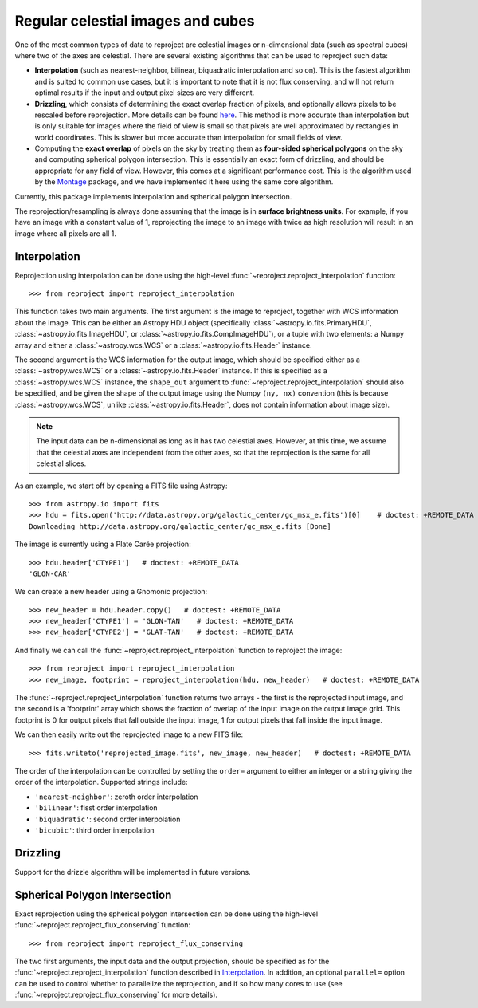 **********************************
Regular celestial images and cubes
**********************************

One of the most common types of data to reproject are celestial images or
n-dimensional data (such as spectral cubes) where two of the axes are
celestial. There are several existing algorithms that can be used to
reproject such data:

* **Interpolation** (such as nearest-neighbor, bilinear, biquadratic
  interpolation and so on). This is the fastest algorithm and is suited to
  common use cases, but it is important to note that it is not flux
  conserving, and will not return optimal results if the input and output
  pixel sizes are very different.

* **Drizzling**, which consists of determining the exact overlap fraction of
  pixels, and optionally allows pixels to be rescaled before reprojection.
  More details can be found `here <here>`__. This method is more accurate
  than interpolation but is only suitable for images where the field of view
  is small so that pixels are well approximated by rectangles in world
  coordinates. This is slower but more accurate than interpolation for small
  fields of view.

* Computing the **exact overlap** of pixels on the sky by treating them as
  **four-sided spherical polygons** on the sky and computing spherical polygon
  intersection. This is essentially an exact form of drizzling, and should be
  appropriate for any field of view. However, this comes at a significant
  performance cost. This is the algorithm used by the `Montage
  <http://montage.ipac.caltech.edu/index.html>`_ package, and we have
  implemented it here using the same core algorithm.

Currently, this package implements interpolation and spherical polygon
intersection.

The reprojection/resampling is always done assuming that the image is in
**surface brightness units**. For example, if you have an image with a constant
value of 1, reprojecting the image to an image with twice as high resolution
will result in an image where all pixels are all 1.

.. _interpolation:

Interpolation
=============

Reprojection using interpolation can be done using the high-level
:func:`~reproject.reproject_interpolation` function::

    >>> from reproject import reproject_interpolation

This function takes two main arguments. The first argument is the image to
reproject, together with WCS information about the image. This can be either an
Astropy HDU object (specifically :class:`~astropy.io.fits.PrimaryHDU`,
:class:`~astropy.io.fits.ImageHDU`, or :class:`~astropy.io.fits.CompImageHDU`), or a tuple with two elements: a Numpy
array and either a :class:`~astropy.wcs.WCS` or a
:class:`~astropy.io.fits.Header` instance.

The second argument is the WCS information for the output image, which should
be specified either as a :class:`~astropy.wcs.WCS` or a
:class:`~astropy.io.fits.Header` instance. If this is specified as a
:class:`~astropy.wcs.WCS` instance, the ``shape_out`` argument to
:func:`~reproject.reproject_interpolation` should also be specified, and be
given the shape of the output image using the Numpy ``(ny, nx)`` convention
(this is because :class:`~astropy.wcs.WCS`, unlike
:class:`~astropy.io.fits.Header`, does not contain information about image
size).

.. note:: The input data can be n-dimensional as long as it has two celestial
          axes. However, at this time, we assume that the celestial axes are
          independent from the other axes, so that the reprojection is the
          same for all celestial slices.

As an example, we start off by opening a FITS file using Astropy::

    >>> from astropy.io import fits
    >>> hdu = fits.open('http://data.astropy.org/galactic_center/gc_msx_e.fits')[0]    # doctest: +REMOTE_DATA
    Downloading http://data.astropy.org/galactic_center/gc_msx_e.fits [Done]

The image is currently using a Plate Carée projection::

    >>> hdu.header['CTYPE1']   # doctest: +REMOTE_DATA
    'GLON-CAR'

We can create a new header using a Gnomonic projection::

    >>> new_header = hdu.header.copy()   # doctest: +REMOTE_DATA
    >>> new_header['CTYPE1'] = 'GLON-TAN'   # doctest: +REMOTE_DATA
    >>> new_header['CTYPE2'] = 'GLAT-TAN'   # doctest: +REMOTE_DATA

And finally we can call the :func:`~reproject.reproject_interpolation` function to reproject
the image::

    >>> from reproject import reproject_interpolation
    >>> new_image, footprint = reproject_interpolation(hdu, new_header)   # doctest: +REMOTE_DATA

The :func:`~reproject.reproject_interpolation` function returns two arrays -
the first is the reprojected input image, and the second is a 'footprint'
array which shows the fraction of overlap of the input image on the output
image grid. This footprint is 0 for output pixels that fall outside the input
image, 1 for output pixels that fall inside the input image.

We can then easily write out the reprojected image to a new FITS file::

    >>> fits.writeto('reprojected_image.fits', new_image, new_header)   # doctest: +REMOTE_DATA

The order of the interpolation can be controlled by setting the ``order=``
argument to either an integer or a string giving the order of the
interpolation. Supported strings include:

* ``'nearest-neighbor'``: zeroth order interpolation
* ``'bilinear'``: fisst order interpolation
* ``'biquadratic'``: second order interpolation
* ``'bicubic'``: third order interpolation

Drizzling
=========

Support for the drizzle algorithm will be implemented in future versions.

Spherical Polygon Intersection
==============================

Exact reprojection using the spherical polygon intersection can be done using
the high-level :func:`~reproject.reproject_flux_conserving` function::

    >>> from reproject import reproject_flux_conserving

The two first arguments, the input data and the output projection, should be
specified as for the :func:`~reproject.reproject_interpolation` function
described in `Interpolation`_. In addition, an optional ``parallel=`` option
can be used to control whether to parallelize the reprojection, and if so how
many cores to use (see :func:`~reproject.reproject_flux_conserving` for more
details).